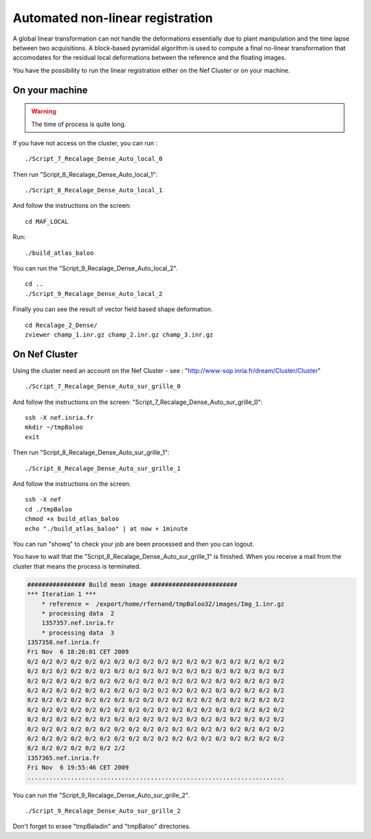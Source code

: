 =================================
Automated non-linear registration  
=================================

A global linear transformation can not handle the deformations essentially due to plant manipulation and the time lapse
between two acquisitions. A block-based pyramidal algorithm is used to compute a final no-linear transformation that accomodates for the residual local deformations between the reference and the floating images.

You have the possibility to run the linear registration either on the Nef Cluster or on your machine.

On your machine
---------------

.. warning:: The time of process is quite long.

If you have not access on the cluster, you can run : ::

    ./Script_7_Recalage_Dense_Auto_local_0

Then run "Script_8_Recalage_Dense_Auto_local_1": ::

    ./Script_8_Recalage_Dense_Auto_local_1

And follow the instructions on the screen: ::

    cd MAF_LOCAL

Run: ::

    ./build_atlas_baloo

You can run the "Script_9_Recalage_Dense_Auto_local_2". ::

    cd ..
    ./Script_9_Recalage_Dense_Auto_local_2

Finally you can see the result of vector field based shape deformation. :: 

    cd Recalage_2_Dense/
    zviewer champ_1.inr.gz champ_2.inr.gz champ_3.inr.gz

.. image:: ./images/p58-visualization_non-linear_registration.png
    :width: 500px 
    :align: center 

On Nef Cluster
--------------

Using the cluster need an account on the Nef Cluster - see : "http://www-sop.inria.fr/dream/Cluster/Cluster" ::

    ./Script_7_Recalage_Dense_Auto_sur_grille_0

And follow the instructions on the screen: "Script_7_Recalage_Dense_Auto_sur_grille_0": ::
    
    ssh -X nef.inria.fr
    mkdir ~/tmpBaloo
    exit

Then run "Script_8_Recalage_Dense_Auto_sur_grille_1": ::

    ./Script_8_Recalage_Dense_Auto_sur_grille_1

And follow the instructions on the screen: :: 
    
    ssh -X nef
    cd ./tmpBaloo
    chmod +x build_atlas_baloo
    echo "./build_atlas_baloo" | at now + 1minute

You can run "showq" to check your job are been processed and then you can logout.

You have to wait that the "Script_8_Recalage_Dense_Auto_sur_grille_1" is finished. When you receive a mail from the cluster that means the process is terminated.

.. code-block:: c

    ################ Build mean image ########################
    *** Iteration 1 ***
        * reference =  /export/home/rfernand/tmpBaloo32/images/Img_1.inr.gz
        * processing data  2
        1357357.nef.inria.fr
        * processing data  3
    1357358.nef.inria.fr
    Fri Nov  6 18:26:01 CET 2009
    0/2 0/2 0/2 0/2 0/2 0/2 0/2 0/2 0/2 0/2 0/2 0/2 0/2 0/2 0/2 0/2 0/2 0/2
    0/2 0/2 0/2 0/2 0/2 0/2 0/2 0/2 0/2 0/2 0/2 0/2 0/2 0/2 0/2 0/2 0/2 0/2
    0/2 0/2 0/2 0/2 0/2 0/2 0/2 0/2 0/2 0/2 0/2 0/2 0/2 0/2 0/2 0/2 0/2 0/2
    0/2 0/2 0/2 0/2 0/2 0/2 0/2 0/2 0/2 0/2 0/2 0/2 0/2 0/2 0/2 0/2 0/2 0/2
    0/2 0/2 0/2 0/2 0/2 0/2 0/2 0/2 0/2 0/2 0/2 0/2 0/2 0/2 0/2 0/2 0/2 0/2
    0/2 0/2 0/2 0/2 0/2 0/2 0/2 0/2 0/2 0/2 0/2 0/2 0/2 0/2 0/2 0/2 0/2 0/2
    0/2 0/2 0/2 0/2 0/2 0/2 0/2 0/2 0/2 0/2 0/2 0/2 0/2 0/2 0/2 0/2 0/2 0/2
    0/2 0/2 0/2 0/2 0/2 0/2 0/2 0/2 0/2 0/2 0/2 0/2 0/2 0/2 0/2 0/2 0/2 0/2
    0/2 0/2 0/2 0/2 0/2 0/2 0/2 0/2 0/2 0/2 0/2 0/2 0/2 0/2 0/2 0/2 0/2 0/2
    0/2 0/2 0/2 0/2 0/2 0/2 2/2
    1357365.nef.inria.fr
    Fri Nov  6 19:55:46 CET 2009
    .......................................................................

You can run the "Script_9_Recalage_Dense_Auto_sur_grille_2". ::

    ./Script_9_Recalage_Dense_Auto_sur_grille_2

Don't forget to erase "tmpBaladin" and "tmpBaloo" directories. 



